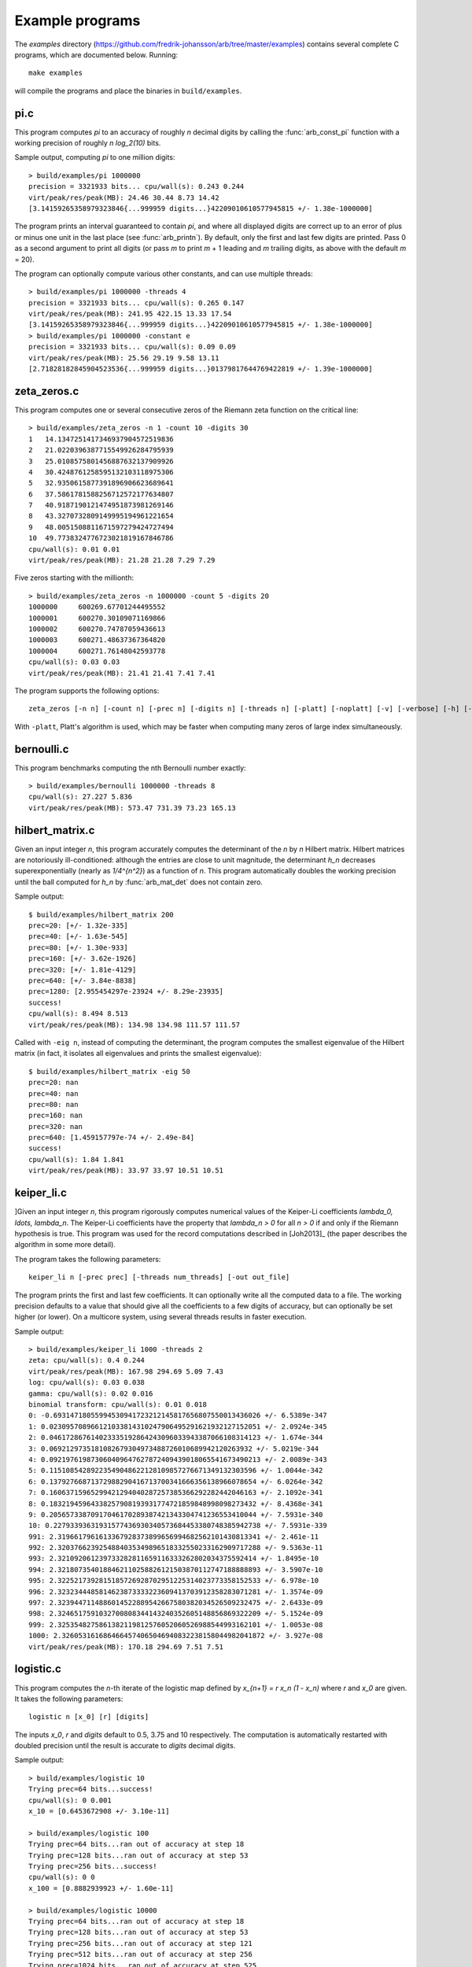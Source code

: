 .. _examples:

Example programs
===============================================================================

.. highlight:: text

The *examples* directory
(https://github.com/fredrik-johansson/arb/tree/master/examples)
contains several complete C programs, which are documented below. Running::

    make examples

will compile the programs and place the binaries in ``build/examples``.

pi.c
-------------------------------------------------------------------------------

This program computes `\pi` to an accuracy of roughly *n* decimal digits
by calling the :func:`arb_const_pi` function with a
working precision of roughly `n \log_2(10)` bits.

Sample output, computing `\pi` to one million digits::

    > build/examples/pi 1000000
    precision = 3321933 bits... cpu/wall(s): 0.243 0.244
    virt/peak/res/peak(MB): 24.46 30.44 8.73 14.42
    [3.14159265358979323846{...999959 digits...}42209010610577945815 +/- 1.38e-1000000]

The program prints an interval guaranteed to contain `\pi`, and where
all displayed digits are correct up to an error of plus or minus
one unit in the last place (see :func:`arb_printn`).
By default, only the first and last few digits are printed.
Pass 0 as a second argument to print all digits (or pass *m* to
print *m* + 1 leading and *m* trailing digits, as above with
the default *m* = 20).

The program can optionally compute various other constants, and can
use multiple threads::

    > build/examples/pi 1000000 -threads 4
    precision = 3321933 bits... cpu/wall(s): 0.265 0.147
    virt/peak/res/peak(MB): 241.95 422.15 13.33 17.54
    [3.14159265358979323846{...999959 digits...}42209010610577945815 +/- 1.38e-1000000]
    > build/examples/pi 1000000 -constant e
    precision = 3321933 bits... cpu/wall(s): 0.09 0.09
    virt/peak/res/peak(MB): 25.56 29.19 9.58 13.11
    [2.71828182845904523536{...999959 digits...}01379817644769422819 +/- 1.39e-1000000]

zeta_zeros.c
-------------------------------------------------------------------------------

This program computes one or several consecutive zeros of the
Riemann zeta function on the critical line::

    > build/examples/zeta_zeros -n 1 -count 10 -digits 30
    1	14.1347251417346937904572519836
    2	21.0220396387715549926284795939
    3	25.0108575801456887632137909926
    4	30.4248761258595132103118975306
    5	32.9350615877391896906623689641
    6	37.5861781588256712572177634807
    7	40.9187190121474951873981269146
    8	43.3270732809149995194961221654
    9	48.0051508811671597279424727494
    10	49.7738324776723021819167846786
    cpu/wall(s): 0.01 0.01
    virt/peak/res/peak(MB): 21.28 21.28 7.29 7.29

Five zeros starting with the millionth::

    > build/examples/zeta_zeros -n 1000000 -count 5 -digits 20
    1000000	600269.67701244495552
    1000001	600270.30109071169866
    1000002	600270.74787059436613
    1000003	600271.48637367364820
    1000004	600271.76148042593778
    cpu/wall(s): 0.03 0.03
    virt/peak/res/peak(MB): 21.41 21.41 7.41 7.41

The program supports the following options::

    zeta_zeros [-n n] [-count n] [-prec n] [-digits n] [-threads n] [-platt] [-noplatt] [-v] [-verbose] [-h] [-help]

With ``-platt``, Platt's algorithm is used, which may be faster when
computing many zeros of large index simultaneously.

bernoulli.c
-------------------------------------------------------------------------------

This program benchmarks computing the nth Bernoulli number exactly::

    > build/examples/bernoulli 1000000 -threads 8
    cpu/wall(s): 27.227 5.836
    virt/peak/res/peak(MB): 573.47 731.39 73.23 165.13

hilbert_matrix.c
-------------------------------------------------------------------------------

Given an input integer *n*, this program accurately computes the
determinant of the *n* by *n* Hilbert matrix.
Hilbert matrices are notoriously ill-conditioned: although the
entries are close to unit magnitude, the determinant `h_n`
decreases superexponentially (nearly as `1/4^{n^2}`) as
a function of *n*.
This program automatically doubles the working precision
until the ball computed for `h_n` by :func:`arb_mat_det`
does not contain zero.

Sample output::

    $ build/examples/hilbert_matrix 200
    prec=20: [+/- 1.32e-335]
    prec=40: [+/- 1.63e-545]
    prec=80: [+/- 1.30e-933]
    prec=160: [+/- 3.62e-1926]
    prec=320: [+/- 1.81e-4129]
    prec=640: [+/- 3.84e-8838]
    prec=1280: [2.955454297e-23924 +/- 8.29e-23935]
    success!
    cpu/wall(s): 8.494 8.513
    virt/peak/res/peak(MB): 134.98 134.98 111.57 111.57

Called with ``-eig n``, instead of computing the determinant,
the program computes the smallest eigenvalue of the Hilbert matrix
(in fact, it isolates all eigenvalues and prints the smallest eigenvalue)::

    $ build/examples/hilbert_matrix -eig 50
    prec=20: nan
    prec=40: nan
    prec=80: nan
    prec=160: nan
    prec=320: nan
    prec=640: [1.459157797e-74 +/- 2.49e-84]
    success!
    cpu/wall(s): 1.84 1.841
    virt/peak/res/peak(MB): 33.97 33.97 10.51 10.51

keiper_li.c
-------------------------------------------------------------------------------

]Given an input integer *n*, this program rigorously computes numerical
values of the Keiper-Li coefficients
`\lambda_0, \ldots, \lambda_n`. The Keiper-Li coefficients
have the property that `\lambda_n > 0` for all `n > 0` if and only if the
Riemann hypothesis is true. This program was used for the record
computations described in [Joh2013]_ (the paper describes
the algorithm in some more detail).

The program takes the following parameters::

    keiper_li n [-prec prec] [-threads num_threads] [-out out_file]

The program prints the first and last few coefficients. It can optionally
write all the computed data to a file. The working precision defaults
to a value that should give all the coefficients to a few digits of
accuracy, but can optionally be set higher (or lower).
On a multicore system, using several threads results in faster
execution.

Sample output::

    > build/examples/keiper_li 1000 -threads 2
    zeta: cpu/wall(s): 0.4 0.244
    virt/peak/res/peak(MB): 167.98 294.69 5.09 7.43
    log: cpu/wall(s): 0.03 0.038
    gamma: cpu/wall(s): 0.02 0.016
    binomial transform: cpu/wall(s): 0.01 0.018
    0: -0.69314718055994530941723212145817656807550013436026 +/- 6.5389e-347
    1: 0.023095708966121033814310247906495291621932127152051 +/- 2.0924e-345
    2: 0.046172867614023335192864243096033943387066108314123 +/- 1.674e-344
    3: 0.0692129735181082679304973488726010689942120263932 +/- 5.0219e-344
    4: 0.092197619873060409647627872409439018065541673490213 +/- 2.0089e-343
    5: 0.11510854289223549048622128109857276671349132303596 +/- 1.0044e-342
    6: 0.13792766871372988290416713700341666356138966078654 +/- 6.0264e-342
    7: 0.16063715965299421294040287257385366292282442046163 +/- 2.1092e-341
    8: 0.18321945964338257908193931774721859848998098273432 +/- 8.4368e-341
    9: 0.20565733870917046170289387421343304741236553410044 +/- 7.5931e-340
    10: 0.22793393631931577436930340573684453380748385942738 +/- 7.5931e-339
    991: 2.3196617961613367928373899656994682562101430813341 +/- 2.461e-11
    992: 2.3203766239254884035349896518332550233162909717288 +/- 9.5363e-11
    993: 2.321092061239733282811659116333262802034375592414 +/- 1.8495e-10
    994: 2.3218073540188462110258826121503870112747188888893 +/- 3.5907e-10
    995: 2.3225217392815185726928702951225314023773358152533 +/- 6.978e-10
    996: 2.3232344485814623873333223609413703912358283071281 +/- 1.3574e-09
    997: 2.3239447114886014522889542667580382034526509232475 +/- 2.6433e-09
    998: 2.3246517591032700808344143240352605148856869322209 +/- 5.1524e-09
    999: 2.3253548275861382119812576052060526988544993162101 +/- 1.0053e-08
    1000: 2.3260531616864664574065046940832238158044982041872 +/- 3.927e-08
    virt/peak/res/peak(MB): 170.18 294.69 7.51 7.51

logistic.c
-------------------------------------------------------------------------------

This program computes the *n*-th iterate of the logistic map defined
by `x_{n+1} = r x_n (1 - x_n)` where `r` and `x_0` are given.
It takes the following parameters::

    logistic n [x_0] [r] [digits]

The inputs `x_0`, *r* and *digits* default to 0.5, 3.75 and 10 respectively.
The computation is automatically restarted with doubled precision
until the result is accurate to *digits* decimal digits.

Sample output::

    > build/examples/logistic 10
    Trying prec=64 bits...success!
    cpu/wall(s): 0 0.001
    x_10 = [0.6453672908 +/- 3.10e-11]

    > build/examples/logistic 100
    Trying prec=64 bits...ran out of accuracy at step 18
    Trying prec=128 bits...ran out of accuracy at step 53
    Trying prec=256 bits...success!
    cpu/wall(s): 0 0
    x_100 = [0.8882939923 +/- 1.60e-11]

    > build/examples/logistic 10000
    Trying prec=64 bits...ran out of accuracy at step 18
    Trying prec=128 bits...ran out of accuracy at step 53
    Trying prec=256 bits...ran out of accuracy at step 121
    Trying prec=512 bits...ran out of accuracy at step 256
    Trying prec=1024 bits...ran out of accuracy at step 525
    Trying prec=2048 bits...ran out of accuracy at step 1063
    Trying prec=4096 bits...ran out of accuracy at step 2139
    Trying prec=8192 bits...ran out of accuracy at step 4288
    Trying prec=16384 bits...ran out of accuracy at step 8584
    Trying prec=32768 bits...success!
    cpu/wall(s): 0.859 0.858
    x_10000 = [0.8242048008 +/- 4.35e-11]

    > build/examples/logistic 1234 0.1 3.99 30
    Trying prec=64 bits...ran out of accuracy at step 0
    Trying prec=128 bits...ran out of accuracy at step 10
    Trying prec=256 bits...ran out of accuracy at step 76
    Trying prec=512 bits...ran out of accuracy at step 205
    Trying prec=1024 bits...ran out of accuracy at step 461
    Trying prec=2048 bits...ran out of accuracy at step 974
    Trying prec=4096 bits...success!
    cpu/wall(s): 0.009 0.009
    x_1234 = [0.256445391958651410579677945635 +/- 3.92e-31]

real_roots.c
-------------------------------------------------------------------------------

This program isolates the roots of a function on the interval `(a,b)`
(where *a* and *b* are input as double-precision literals)
using the routines in the :ref:`arb_calc <arb-calc>` module.
The program takes the following arguments::

    real_roots function a b [-refine d] [-verbose] [-maxdepth n] [-maxeval n] [-maxfound n] [-prec n]

The following functions (specified by an integer code) are implemented:

  * 0 - `Z(x)` (Riemann-Siegel Z-function)
  * 1 - `\sin(x)`
  * 2 - `\sin(x^2)`
  * 3 - `\sin(1/x)`
  * 4 - `\operatorname{Ai}(x)` (Airy function)
  * 5 - `\operatorname{Ai}'(x)` (Airy function)
  * 6 - `\operatorname{Bi}(x)` (Airy function)
  * 7 - `\operatorname{Bi}'(x)` (Airy function)

The following options are available:

  * ``-refine d``: If provided, after isolating the roots, attempt to refine
    the roots to *d* digits of accuracy using a few bisection steps followed
    by Newton's method with adaptive precision, and then print them.

  * ``-verbose``: Print more information.

  * ``-maxdepth n``: Stop searching after *n* recursive subdivisions.

  * ``-maxeval n``: Stop searching after approximately *n* function evaluations
    (the actual number evaluations will be a small multiple of this).

  * ``-maxfound n``: Stop searching after having found *n* isolated roots.

  * ``-prec n``: Working precision to use for the root isolation.

With *function* 0, the program isolates roots of the Riemann zeta function
on the critical line, and guarantees that no roots are missed
(see `zeta_zeros.c` for a far more efficient way to do this)::

    > build/examples/real_roots 0 0.0 50.0 -verbose
    interval: [0, 50]
    maxdepth = 30, maxeval = 100000, maxfound = 100000, low_prec = 30
    found isolated root in: [14.111328125, 14.16015625]
    found isolated root in: [20.99609375, 21.044921875]
    found isolated root in: [25, 25.048828125]
    found isolated root in: [30.419921875, 30.4443359375]
    found isolated root in: [32.91015625, 32.958984375]
    found isolated root in: [37.548828125, 37.59765625]
    found isolated root in: [40.91796875, 40.966796875]
    found isolated root in: [43.310546875, 43.3349609375]
    found isolated root in: [47.998046875, 48.0224609375]
    found isolated root in: [49.755859375, 49.7802734375]
    ---------------------------------------------------------------
    Found roots: 10
    Subintervals possibly containing undetected roots: 0
    Function evaluations: 3058
    cpu/wall(s): 0.202 0.202
    virt/peak/res/peak(MB): 26.12 26.14 2.76 2.76

Find just one root and refine it to approximately 75 digits::

    > build/examples/real_roots 0 0.0 50.0 -maxfound 1 -refine 75
    interval: [0, 50]
    maxdepth = 30, maxeval = 100000, maxfound = 1, low_prec = 30
    refined root (0/8):
    [14.134725141734693790457251983562470270784257115699243175685567460149963429809 +/- 2.57e-76]

    ---------------------------------------------------------------
    Found roots: 1
    Subintervals possibly containing undetected roots: 7
    Function evaluations: 761
    cpu/wall(s): 0.055 0.056
    virt/peak/res/peak(MB): 26.12 26.14 2.75 2.75

Find the first few roots of an Airy function and refine them to 50 digits each::

    > build/examples/real_roots 4 -10 0 -refine 50
    interval: [-10, 0]
    maxdepth = 30, maxeval = 100000, maxfound = 100000, low_prec = 30
    refined root (0/6):
    [-9.022650853340980380158190839880089256524677535156083 +/- 4.85e-52]

    refined root (1/6):
    [-7.944133587120853123138280555798268532140674396972215 +/- 1.92e-52]

    refined root (2/6):
    [-6.786708090071758998780246384496176966053882477393494 +/- 3.84e-52]

    refined root (3/6):
    [-5.520559828095551059129855512931293573797214280617525 +/- 1.05e-52]

    refined root (4/6):
    [-4.087949444130970616636988701457391060224764699108530 +/- 2.46e-52]

    refined root (5/6):
    [-2.338107410459767038489197252446735440638540145672388 +/- 1.48e-52]

    ---------------------------------------------------------------
    Found roots: 6
    Subintervals possibly containing undetected roots: 0
    Function evaluations: 200
    cpu/wall(s): 0.003 0.003
    virt/peak/res/peak(MB): 26.12 26.14 2.24 2.24

Find roots of `\sin(x^2)` on `(0,100)`. The algorithm cannot isolate
the root at `x = 0` (it is at the endpoint of the interval, and in any
case a root of multiplicity higher than one). The failure is reported::

    > build/examples/real_roots 2 0 100
    interval: [0, 100]
    maxdepth = 30, maxeval = 100000, maxfound = 100000, low_prec = 30
    ---------------------------------------------------------------
    Found roots: 3183
    Subintervals possibly containing undetected roots: 1
    Function evaluations: 34058
    cpu/wall(s): 0.032 0.032
    virt/peak/res/peak(MB): 26.32 26.37 2.04 2.04

This does not miss any roots::

    > build/examples/real_roots 2 1 100
    interval: [1, 100]
    maxdepth = 30, maxeval = 100000, maxfound = 100000, low_prec = 30
    ---------------------------------------------------------------
    Found roots: 3183
    Subintervals possibly containing undetected roots: 0
    Function evaluations: 34039
    cpu/wall(s): 0.023 0.023
    virt/peak/res/peak(MB): 26.32 26.37 2.01 2.01

Looking for roots of `\sin(1/x)` on `(0,1)`, the algorithm finds many roots,
but will never find all of them since there are infinitely many::

    > build/examples/real_roots 3 0.0 1.0
    interval: [0, 1]
    maxdepth = 30, maxeval = 100000, maxfound = 100000, low_prec = 30
    ---------------------------------------------------------------
    Found roots: 10198
    Subintervals possibly containing undetected roots: 24695
    Function evaluations: 202587
    cpu/wall(s): 0.171 0.171
    virt/peak/res/peak(MB): 28.39 30.38 4.05 4.05

Remark: the program always computes rigorous containing intervals
for the roots, but the accuracy after refinement could be less than *d* digits.

poly_roots.c
-------------------------------------------------------------------------------

This program finds the complex roots of an integer polynomial
by calling :func:`arb_fmpz_poly_complex_roots`, which in turn calls
:func:`acb_poly_find_roots` with increasing
precision until the roots certainly have been isolated.
The program takes the following arguments::

    poly_roots [-refine d] [-print d] <poly>

    Isolates all the complex roots of a polynomial with integer coefficients.

    If -refine d is passed, the roots are refined to a relative tolerance
    better than 10^(-d). By default, the roots are only computed to sufficient
    accuracy to isolate them. The refinement is not currently done efficiently.

    If -print d is passed, the computed roots are printed to d decimals.
    By default, the roots are not printed.

    The polynomial can be specified by passing the following as <poly>:

    a <n>          Easy polynomial 1 + 2x + ... + (n+1)x^n
    t <n>          Chebyshev polynomial T_n
    u <n>          Chebyshev polynomial U_n
    p <n>          Legendre polynomial P_n
    c <n>          Cyclotomic polynomial Phi_n
    s <n>          Swinnerton-Dyer polynomial S_n
    b <n>          Bernoulli polynomial B_n
    w <n>          Wilkinson polynomial W_n
    e <n>          Taylor series of exp(x) truncated to degree n
    m <n> <m>      The Mignotte-like polynomial x^n + (100x+1)^m, n > m
    coeffs <c0 c1 ... cn>        c0 + c1 x + ... + cn x^n

    Concatenate to multiply polynomials, e.g.: p 5 t 6 coeffs 1 2 3
    for P_5(x)*T_6(x)*(1+2x+3x^2)

This finds the roots of the Wilkinson polynomial with roots at the
positive integers 1, 2, ..., 100::

    > build/examples/poly_roots -print 15 w 100
    computing squarefree factorization...
    cpu/wall(s): 0.001 0.001
    roots with multiplicity 1
    searching for 100 roots, 100 deflated
    prec=32: 0 isolated roots | cpu/wall(s): 0.098 0.098
    prec=64: 0 isolated roots | cpu/wall(s): 0.247 0.247
    prec=128: 0 isolated roots | cpu/wall(s): 0.498 0.497
    prec=256: 0 isolated roots | cpu/wall(s): 0.713 0.713
    prec=512: 100 isolated roots | cpu/wall(s): 0.104 0.105
    done!
    [1.00000000000000 +/- 3e-20]
    [2.00000000000000 +/- 3e-19]
    [3.00000000000000 +/- 1e-19]
    [4.00000000000000 +/- 1e-19]
    [5.00000000000000 +/- 1e-19]
    ...
    [96.0000000000000 +/- 1e-17]
    [97.0000000000000 +/- 1e-17]
    [98.0000000000000 +/- 3e-17]
    [99.0000000000000 +/- 3e-17]
    [100.000000000000 +/- 3e-17]
    cpu/wall(s): 1.664 1.664

This finds the roots of a Bernoulli polynomial which has both real
and complex roots::

    > build/examples/poly_roots -refine 100 -print 20 b 16
    computing squarefree factorization...
    cpu/wall(s): 0.001 0
    roots with multiplicity 1
    searching for 16 roots, 16 deflated
    prec=32: 16 isolated roots | cpu/wall(s): 0.006 0.006
    prec=64: 16 isolated roots | cpu/wall(s): 0.001 0.001
    prec=128: 16 isolated roots | cpu/wall(s): 0.001 0.001
    prec=256: 16 isolated roots | cpu/wall(s): 0.001 0.002
    prec=512: 16 isolated roots | cpu/wall(s): 0.002 0.001
    done!
    [-0.94308706466055783383 +/- 2.02e-21]
    [-0.75534059252067985752 +/- 2.70e-21]
    [-0.24999757119077421009 +/- 4.27e-21]
    [0.24999757152512726002 +/- 4.43e-21]
    [0.75000242847487273998 +/- 4.43e-21]
    [1.2499975711907742101 +/- 1.43e-20]
    [1.7553405925206798575 +/- 1.74e-20]
    [1.9430870646605578338 +/- 3.21e-20]
    [-0.99509334829256233279 +/- 9.42e-22] + [0.44547958157103608805 +/- 3.59e-21]*I
    [-0.99509334829256233279 +/- 9.42e-22] + [-0.44547958157103608805 +/- 3.59e-21]*I
    [1.9950933482925623328 +/- 1.10e-20] + [0.44547958157103608805 +/- 3.59e-21]*I
    [1.9950933482925623328 +/- 1.10e-20] + [-0.44547958157103608805 +/- 3.59e-21]*I
    [-0.92177327714429290564 +/- 4.68e-21] + [-1.0954360955079385542 +/- 1.71e-21]*I
    [-0.92177327714429290564 +/- 4.68e-21] + [1.0954360955079385542 +/- 1.71e-21]*I
    [1.9217732771442929056 +/- 3.54e-20] + [1.0954360955079385542 +/- 1.71e-21]*I
    [1.9217732771442929056 +/- 3.54e-20] + [-1.0954360955079385542 +/- 1.71e-21]*I
    cpu/wall(s): 0.011 0.012

Roots are automatically separated by multiplicity by performing an initial
squarefree factorization::

    > build/examples/poly_roots -print 5 p 5 p 5 t 7 coeffs 1 5 10 10 5 1
    computing squarefree factorization...
    cpu/wall(s): 0 0
    roots with multiplicity 1
    searching for 6 roots, 3 deflated
    prec=32: 3 isolated roots | cpu/wall(s): 0 0.001
    done!
    [-0.97493 +/- 2.10e-6]
    [-0.78183 +/- 1.49e-6]
    [-0.43388 +/- 3.75e-6]
    [0.43388 +/- 3.75e-6]
    [0.78183 +/- 1.49e-6]
    [0.97493 +/- 2.10e-6]
    roots with multiplicity 2
    searching for 4 roots, 2 deflated
    prec=32: 2 isolated roots | cpu/wall(s): 0 0
    done!
    [-0.90618 +/- 1.56e-7]
    [-0.53847 +/- 6.91e-7]
    [0.53847 +/- 6.91e-7]
    [0.90618 +/- 1.56e-7]
    roots with multiplicity 3
    searching for 1 roots, 0 deflated
    prec=32: 0 isolated roots | cpu/wall(s): 0 0
    done!
    0
    roots with multiplicity 5
    searching for 1 roots, 1 deflated
    prec=32: 1 isolated roots | cpu/wall(s): 0 0
    done!
    -1.0000
    cpu/wall(s): 0 0.001

zeta_zeros.c
-------------------------------------------------------------------------------

This program finds the imaginary parts of consecutive nontrivial zeros
of the Riemann zeta function by calling either
:func:`acb_dirichlet_hardy_z_zeros` or
:func:`acb_dirichlet_platt_local_hardy_z_zeros` depending on the height
of the zeros and the number of zeros requested.
The program takes the following arguments::

    zeta_zeros [-n n] [-count n] [-prec n] [-threads n] [-platt] [-noplatt] [-v] [-verbose] [-h] [-help]

    > build/examples/zeta_zeros -n 1048449114 -count 2
    1048449114      [388858886.0022851217767970582 +/- 7.46e-20]
    1048449115      [388858886.0023936897027167201 +/- 7.59e-20]
    cpu/wall(s): 0.255 0.255
    virt/peak/res/peak(MB): 26.77 26.77 7.88 7.88

complex_plot.c
-------------------------------------------------------------------------------

This program plots one of the predefined functions over a complex
interval `[x_a, x_b] + [y_a, y_b]i` using domain coloring, at
a resolution of *xn* times *yn* pixels.

The program takes the parameters::

    complex_plot [-range xa xb ya yb] [-size xn yn] [-color n] [-threads n] <func>

Defaults parameters are `[-10,10] + [-10,10]i` and *xn* = *yn* = 512.

A color function can be selected with -color. Valid options
are 0 (phase=hue, magnitude=brightness) and 1 (phase only,
white-gold-black-blue-white counterclockwise).

The output is written to ``arbplot.ppm``. If you have ImageMagick,
run ``convert arbplot.ppm arbplot.png`` to get a PNG.

Function codes ``<func>`` are:

  * ``gamma``   - Gamma function
  * ``digamma`` - Digamma function
  * ``lgamma``  - Logarithmic gamma function
  * ``zeta``    - Riemann zeta function
  * ``erf``     - Error function
  * ``ai``      - Airy function Ai
  * ``bi``      - Airy function Bi
  * ``besselj`` - Bessel function `J_0`
  * ``bessely`` - Bessel function `Y_0`
  * ``besseli`` - Bessel function `I_0`
  * ``besselk`` - Bessel function `K_0`
  * ``modj``    - Modular j-function
  * ``modeta``  - Dedekind eta function
  * ``barnesg`` - Barnes G-function
  * ``agm``     - Arithmetic geometric mean

The function is just sampled at point values; no attempt is made to resolve
small features by adaptive subsampling.

For example, the following plots the Riemann zeta function around
a portion of the critical strip with imaginary part between 100 and 140::

    > build/examples/complex_plot zeta -range -10 10 100 140 -size 256 512

For parallel computation on a multicore system, use ``-threads n``.

lvalue.c
-------------------------------------------------------------------------------

This program evaluates Dirichlet L-functions. It takes the following input::

    > build/examples/lvalue
    lvalue [-character q n] [-re a] [-im b] [-prec p] [-z] [-deflate] [-len l]

    Print value of Dirichlet L-function at s = a+bi.
    Default a = 0.5, b = 0, p = 53, (q, n) = (1, 0) (Riemann zeta)
    [-z]       - compute Z(s) instead of L(s)
    [-deflate] - remove singular term at s = 1
    [-len l]   - compute l terms in Taylor series at s

Evaluating the Riemann zeta function and
the Dirichlet beta function at `s = 2`::

    > build/examples/lvalue -re 2 -prec 128
    L(s) = [1.64493406684822643647241516664602518922 +/- 4.37e-39]
    cpu/wall(s): 0.001 0.001
    virt/peak/res/peak(MB): 26.86 26.88 2.05 2.05

    > build/examples/lvalue -character 4 3 -re 2 -prec 128
    L(s) = [0.91596559417721901505460351493238411077 +/- 7.86e-39]
    cpu/wall(s): 0.002 0.003
    virt/peak/res/peak(MB): 26.86 26.88 2.31 2.31

Evaluating the L-function for character number 101 modulo 1009
at `s = 1/2` and `s = 1`::

    > build/examples/lvalue -character 1009 101
    L(s) = [-0.459256562383872 +/- 5.24e-16] + [1.346937111206009 +/- 3.03e-16]*I
    cpu/wall(s): 0.012 0.012
    virt/peak/res/peak(MB): 26.86 26.88 2.30 2.30

    > build/examples/lvalue -character 1009 101 -re 1
    L(s) = [0.657952586112728 +/- 6.02e-16] + [1.004145273214022 +/- 3.10e-16]*I
    cpu/wall(s): 0.017 0.018
    virt/peak/res/peak(MB): 26.86 26.88 2.30 2.30

Computing the first few coefficients in the Laurent series of the
Riemann zeta function at `s = 1`::

    > build/examples/lvalue -re 1 -deflate -len 8
    L(s) = [0.577215664901532861 +/- 5.29e-19]
    L'(s) = [0.072815845483676725 +/- 2.68e-19]
    [x^2] L(s+x) = [-0.004845181596436159 +/- 3.87e-19]
    [x^3] L(s+x) = [-0.000342305736717224 +/- 4.20e-19]
    [x^4] L(s+x) = [9.6890419394471e-5 +/- 2.40e-19]
    [x^5] L(s+x) = [-6.6110318108422e-6 +/- 4.51e-20]
    [x^6] L(s+x) = [-3.316240908753e-7 +/- 3.85e-20]
    [x^7] L(s+x) = [1.0462094584479e-7 +/- 7.78e-21]
    cpu/wall(s): 0.003 0.004
    virt/peak/res/peak(MB): 26.86 26.88 2.30 2.30

Evaluating the Riemann zeta function near the first nontrivial root::

    > build/examples/lvalue -re 0.5 -im 14.134725
    L(s) = [1.76743e-8 +/- 1.93e-14] + [-1.110203e-7 +/- 2.84e-14]*I
    cpu/wall(s): 0.001 0.001
    virt/peak/res/peak(MB): 26.86 26.88 2.31 2.31

    > build/examples/lvalue -z -re 14.134725 -prec 200
    Z(s) = [-1.12418349839417533300111494358128257497862927935658e-7 +/- 4.62e-58]
    cpu/wall(s): 0.001 0.001
    virt/peak/res/peak(MB): 26.86 26.88 2.57 2.57

    > build/examples/lvalue -z -re 14.134725 -len 4
    Z(s) = [-1.124184e-7 +/- 7.00e-14]
    Z'(s) = [0.793160414884 +/- 4.09e-13]
    [x^2] Z(s+x) = [0.065164586492 +/- 5.39e-13]
    [x^3] Z(s+x) = [-0.020707762705 +/- 5.37e-13]
    cpu/wall(s): 0.002 0.003
    virt/peak/res/peak(MB): 26.86 26.88 2.57 2.57

lcentral.c
-------------------------------------------------------------------------------

This program computes the central value `L(1/2)` for each Dirichlet L-function
character modulo *q* for each *q* in the range *qmin* to *qmax*. Usage::

    > build/examples/lcentral
    Computes central values (s = 0.5) of Dirichlet L-functions.

    usage: build/examples/lcentral [--quiet] [--check] [--prec <bits>] qmin qmax

The first few values::

    > build/examples/lcentral 1 8
    3,2: [0.48086755769682862618122006324 +/- 7.35e-30]
    4,3: [0.66769145718960917665869092930 +/- 1.62e-30]
    5,2: [0.76374788011728687822451215264 +/- 2.32e-30] + [0.21696476751886069363858659310 +/- 3.06e-30]*I
    5,4: [0.23175094750401575588338366176 +/- 2.21e-30]
    5,3: [0.76374788011728687822451215264 +/- 2.32e-30] + [-0.21696476751886069363858659310 +/- 3.06e-30]*I
    7,3: [0.71394334376831949285993820742 +/- 1.21e-30] + [0.47490218277139938263745243935 +/- 4.52e-30]*I
    7,2: [0.31008936259836766059195052534 +/- 5.29e-30] + [-0.07264193137017790524562171245 +/- 5.48e-30]*I
    7,6: [1.14658566690370833367712697646 +/- 1.95e-30]
    7,4: [0.31008936259836766059195052534 +/- 5.29e-30] + [0.07264193137017790524562171245 +/- 5.48e-30]*I
    7,5: [0.71394334376831949285993820742 +/- 1.21e-30] + [-0.47490218277139938263745243935 +/- 4.52e-30]*I
    8,5: [0.37369171291254730738158695002 +/- 4.01e-30]
    8,3: [1.10042140952554837756713576997 +/- 3.37e-30]
    cpu/wall(s): 0.002 0.003
    virt/peak/res/peak(MB): 26.32 26.34 2.35 2.35

Testing a large *q*::

    > build/examples/lcentral --quiet --check --prec 256 100000 100000
    cpu/wall(s): 1.668 1.667
    virt/peak/res/peak(MB): 35.67 46.66 11.67 22.61

It is conjectured that the central value never vanishes. Running with ``--check``
verifies that the interval certainly is nonzero. This can fail with
insufficient precision::

    > build/examples/lcentral --check --prec 15 100000 100000
    100000,71877: [0.1 +/- 0.0772] + [+/- 0.136]*I
    100000,90629: [2e+0 +/- 0.106] + [+/- 0.920]*I
    100000,28133: [+/- 0.811] + [-2e+0 +/- 0.501]*I
    100000,3141: [0.8 +/- 0.0407] + [-0.1 +/- 0.0243]*I
    100000,53189: [4.0 +/- 0.0826] + [+/- 0.107]*I
    100000,53253: [1.9 +/- 0.0855] + [-3.9 +/- 0.0681]*I
    Value could be zero!
    100000,53381: [+/- 0.0329] + [+/- 0.0413]*I
    Aborted

integrals.c
-------------------------------------------------------------------------------

This program computes integrals using :func:`acb_calc_integrate`.
Invoking the program without parameters shows usage::

    > build/examples/integrals
    Compute integrals using acb_calc_integrate.
    Usage: integrals -i n [-prec p] [-tol eps] [-twice] [...]

    -i n       - compute integral n (0 <= n <= 23), or "-i all"
    -prec p    - precision in bits (default p = 64)
    -goal p    - approximate relative accuracy goal (default p)
    -tol eps   - approximate absolute error goal (default 2^-p)
    -twice     - run twice (to see overhead of computing nodes)
    -heap      - use heap for subinterval queue
    -verbose   - show information
    -verbose2  - show more information
    -deg n     - use quadrature degree up to n
    -eval n    - limit number of function evaluations to n
    -depth n   - limit subinterval queue size to n
    -threads n - use parallel computation with n threads

    Implemented integrals:
    I0 = int_0^100 sin(x) dx
    I1 = 4 int_0^1 1/(1+x^2) dx
    I2 = 2 int_0^{inf} 1/(1+x^2) dx   (using domain truncation)
    I3 = 4 int_0^1 sqrt(1-x^2) dx
    I4 = int_0^8 sin(x+exp(x)) dx
    I5 = int_1^101 floor(x) dx
    I6 = int_0^1 |x^4+10x^3+19x^2-6x-6| exp(x) dx
    I7 = 1/(2 pi i) int zeta(s) ds  (closed path around s = 1)
    I8 = int_0^1 sin(1/x) dx  (slow convergence, use -heap and/or -tol)
    I9 = int_0^1 x sin(1/x) dx  (slow convergence, use -heap and/or -tol)
    I10 = int_0^10000 x^1000 exp(-x) dx
    I11 = int_1^{1+1000i} gamma(x) dx
    I12 = int_{-10}^{10} sin(x) + exp(-200-x^2) dx
    I13 = int_{-1020}^{-1010} exp(x) dx  (use -tol 0 for relative error)
    I14 = int_0^{inf} exp(-x^2) dx   (using domain truncation)
    I15 = int_0^1 sech(10(x-0.2))^2 + sech(100(x-0.4))^4 + sech(1000(x-0.6))^6 dx
    I16 = int_0^8 (exp(x)-floor(exp(x))) sin(x+exp(x)) dx  (use higher -eval)
    I17 = int_0^{inf} sech(x) dx   (using domain truncation)
    I18 = int_0^{inf} sech^3(x) dx   (using domain truncation)
    I19 = int_0^1 -log(x)/(1+x) dx   (using domain truncation)
    I20 = int_0^{inf} x exp(-x)/(1+exp(-x)) dx   (using domain truncation)
    I21 = int_C wp(x)/x^(11) dx   (contour for 10th Laurent coefficient of Weierstrass p-function)
    I22 = N(1000) = count zeros with 0 < t <= 1000 of zeta(s) using argument principle
    I23 = int_0^{1000} W_0(x) dx
    I24 = int_0^pi max(sin(x), cos(x)) dx
    I25 = int_{-1}^1 erf(x/sqrt(0.0002)*0.5+1.5)*exp(-x) dx
    I26 = int_{-10}^10 Ai(x) dx
    I27 = int_0^10 (x-floor(x)-1/2) max(sin(x),cos(x)) dx
    I28 = int_{-1-i}^{-1+i} sqrt(x) dx
    I29 = int_0^{inf} exp(-x^2+ix) dx   (using domain truncation)
    I30 = int_0^{inf} exp(-x) Ai(-x) dx   (using domain truncation)
    I31 = int_0^pi x sin(x) / (1 + cos(x)^2) dx

A few examples::

    build/examples/integrals -i 4
    I4 = int_0^8 sin(x+exp(x)) dx ...
    cpu/wall(s): 0.02 0.02
    I4 = [0.34740017265725 +/- 3.95e-15]

    > build/examples/integrals -i 3 -prec 333 -tol 1e-80
    I3 = 4 int_0^1 sqrt(1-x^2) dx ...
    cpu/wall(s): 0.024 0.024
    I3 = [3.141592653589793238462643383279502884197169399375105820974944592307816406286209 +/- 4.24e-79]

    > build/examples/integrals -i 9 -heap
    I9 = int_0^1 x sin(1/x) dx  (slow convergence, use -heap and/or -tol) ...
    cpu/wall(s): 0.019 0.018
    I9 = [0.3785300 +/- 3.17e-8]

fpwrap.c
-------------------------------------------------------------------------------

This program demonstrates calling the floating-point wrapper::

    > build/examples/fpwrap
    zeta(2) = 1.644934066848226
    zeta(0.5 + 123i) = 0.006252861175594465 + 0.08206030514520983i


.. highlight:: c

